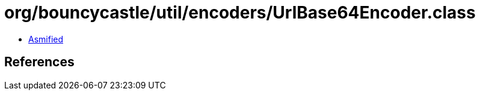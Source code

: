 = org/bouncycastle/util/encoders/UrlBase64Encoder.class

 - link:UrlBase64Encoder-asmified.java[Asmified]

== References

